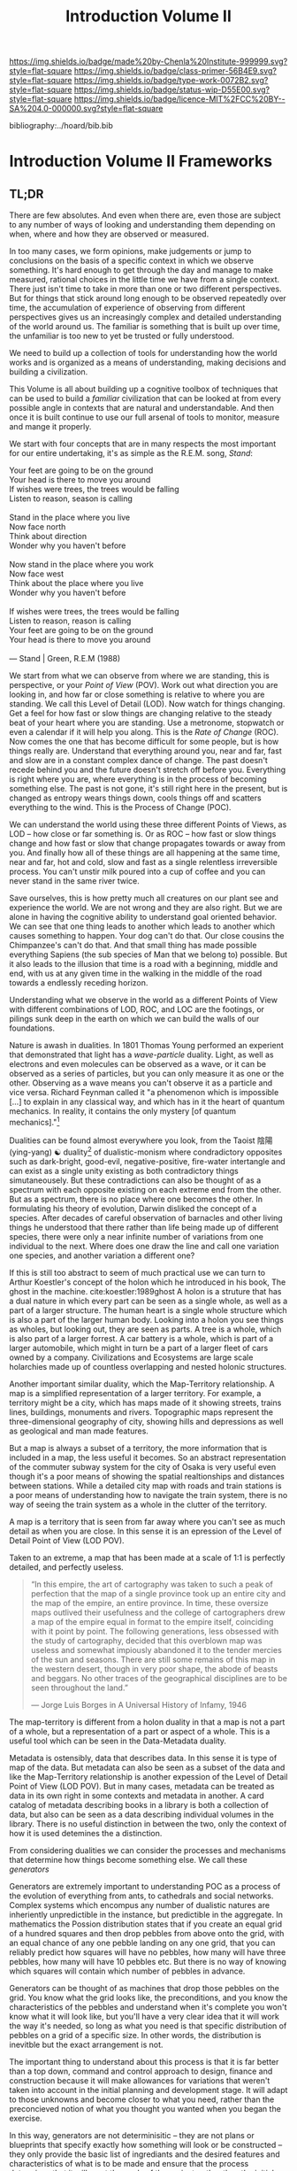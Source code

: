 #   -*- mode: org; fill-column: 60 -*-

#+TITLE: Introduction Volume II
#+STARTUP: showall
#+TOC: headlines 4
#+PROPERTY: filename

[[https://img.shields.io/badge/made%20by-Chenla%20Institute-999999.svg?style=flat-square]] 
[[https://img.shields.io/badge/class-primer-56B4E9.svg?style=flat-square]]
[[https://img.shields.io/badge/type-work-0072B2.svg?style=flat-square]]
[[https://img.shields.io/badge/status-wip-D55E00.svg?style=flat-square]]
[[https://img.shields.io/badge/licence-MIT%2FCC%20BY--SA%204.0-000000.svg?style=flat-square]]

bibliography:../hoard/bib.bib

* Introduction Volume II Frameworks
:PROPERTIES:
:CUSTOM_ID:
:Name:     /home/deerpig/proj/chenla/warp/ww-intro-vol-2.org
:Created:  2018-04-11T18:17@Prek Leap (11.642600N-104.919210W)
:ID:       c09d0ee2-7ca0-41ac-a338-8d2a8bc4254b
:VER:      576717511.853335291
:GEO:      48P-491193-1287029-15
:BXID:     proj:APP5-4181
:Class:    primer
:Type:     work
:Status:   wip
:Licence:  MIT/CC BY-SA 4.0
:END:

** TL;DR

There are few absolutes.  And even when there are, even
those are subject to any number of ways of looking and
understanding them depending on when, where and how they are
observed or measured.

In too many cases, we form opinions, make judgements or jump
to conclusions on the basis of a specific context in which
we observe something.  It's hard enough to get through the
day and manage to make measured, rational choices in the
little time we have from a single context.  There just isn't
time to take in more than one or two different
perspectives.  But for things that stick around long enough
to be observed repeatedly over time, the accumulation of
experience of observing from different perspectives gives us
an increasingly complex and detailed understanding of the
world around us.  The familiar is something that is built up
over time, the unfamiliar is too new to yet be trusted or
fully understood.

We need to build up a collection of tools for understanding
how the world works and is organized as a means of
understanding, making decisions and building a civilization.

This Volume is all about building up a cognitive toolbox of
techniques that can be used to build a /familiar/
civilization that can be looked at from every possible angle
in contexts that are natural and understandable.  And then
once it is built continue to use our full arsenal of tools
to monitor, measure and mange it properly.

We start with four concepts that are in many respects the
most important for our entire undertaking, it's as simple as
the R.E.M. song, /Stand/:

#+begin_verse
Your feet are going to be on the ground
Your head is there to move you around
If wishes were trees, the trees would be falling
Listen to reason, season is calling

Stand in the place where you live
Now face north
Think about direction
Wonder why you haven't before

Now stand in the place where you work
Now face west
Think about the place where you live
Wonder why you haven't before

If wishes were trees, the trees would be falling
Listen to reason, reason is calling
Your feet are going to be on the ground
Your head is there to move you around

— Stand | Green, R.E.M (1988)
#+end_verse

We start from what we can observe from where we are
standing, this is perspective, or your /Point of View/
(POV).  Work out what direction you are looking in, and how
far or close something is relative to where you are
standing.  We call this Level of Detail (LOD).  Now watch
for things changing.  Get a feel for how fast or slow things
are changing relative to the steady beat of your heart where
you are standing.  Use a metronome, stopwatch or even a
calendar if it will help you along.  This is the /Rate of
Change/ (ROC).  Now comes the one that has become difficult
for some people, but is how things really are.  Understand
that everything around you, near and far, fast and slow are
in a constant complex dance of change.  The past doesn't
recede behind you and the future doesn't stretch off before
you.  Everything is right where you are, where everything is
in the process of becoming something else.  The past is not
gone, it's still right here in the present, but is changed
as entropy wears things down, cools things off and scatters
everything to the wind.  This is the Process of Change
(POC).

We can understand the world using these three different
Points of Views, as LOD -- how close or far something is.
Or as ROC -- how fast or slow things change and how fast or
slow that change propagates towards or away from you.  And
finally how all of these things are all happening at the
same time, near and far, hot and cold, slow and fast as a
single relentless irreversible process.  You can't unstir
milk poured into a cup of coffee and you can never stand in
the same river twice.

Save ourselves, this is how pretty much all creatures on our
plant see and experience the world.  We are not wrong and
they are also right.  But we are alone in having the
cognitive ability to understand goal oriented behavior.  We
can see that one thing leads to another which leads to
another which causes something to happen.  Your dog can't do
that.  Our close cousins the Chimpanzee's can't do that.
And that small thing has made possible everything Sapiens
(the sub species of Man that we belong to) possible.  But it
also leads to the illusion that time is a road with a
beginning, middle and end, with us at any given time in the
walking in the middle of the road towards a endlessly
receding horizon.

Understanding what we observe in the world as a different
Points of View with different combinations of LOD, ROC, and
LOC are the footings, or pilings sunk deep in the earth on
which we can build the walls of our foundations.

Nature is awash in dualities.  In 1801 Thomas Young
performed an experient that demonstrated that light has a
/wave-particle/ duality.  Light, as well as electrons and
even molecules can be observed as a wave, or it can be
observed as a series of particles, but you can only measure
it as one or the other.  Observing as a wave means you can't
observe it as a particle and vice versa.  Richard Feynman
called it "a phenomenon which is impossible […] to explain
in any classical way, and which has in it the heart of
quantum mechanics. In reality, it contains the only mystery
[of quantum mechanics]."[fn:1]

Dualities can be found almost everywhere you look, from the
Taoist 陰陽(ying-yang) ☯ duality[fn:2] of dualistic-monism
where condradictory opposites such as dark-bright,
good-evil, negative-positive, fire-water intertangle and can
exist as a single unity existing as both contradictory
things simutaneousely.  But these contradictions can also be
thought of as a spectrum with each opposite existing on each
extreme end from the other.  But as a spectrum, there is no
place where one becomes the other.  In formulating his
theory of evolution, Darwin disliked the concept of a
species.  After decades of careful observation of barnacles
and other living things he understood that there rather than
life being made up of different species, there were only a
near infinite number of variations from one individual to
the next.  Where does one draw the line and call one
variation one species, and another variation a different
one?

If this is still too abstract to seem of much practical use
we can turn to Arthur Koestler's concept of the holon which
he introduced in his book, The ghost in the machine.
cite:koestler:1989ghost  A holon is a struture that has a
dual nature in which every part can be seen as a single
whole, as well as a part of a larger structure.  The human
heart is a single whole structure which is also a part of
the larger human body.  Looking into a holon you see things
as wholes, but looking out, they are seen as parts.  A tree
is a whole, which is also part of a larger forrest.  A car
battery is a whole, which is part of a larger automobile,
which might in turn be a part of a larger fleet of cars
owned by a company.  Civilizations and Ecosystems are large
scale holarchies made up of countless overlapping and nested
holonic structures.

Another important similar duality, which the Map-Territory
relationship.  A map is a simplified representation of a
larger territory.  For example, a territory might be a city,
which has maps made of it showing streets, trains lines,
buildings, monuments and rivers.  Topographic maps represent
the three-dimensional geography of city, showing hills and
depressions as well as geological and man made features.

But a map is always a subset of a territory, the more
information that is included in a map, the less useful it
becomes.  So an abstract representation of the commuter
subway system for the city of Osaka is very useful even
though it's a poor means of showing the spatial
realtionships and distances between stations.  While a
detailed city map with roads and train stations is a poor
means of understanding how to navigate the train system,
there is no way of seeing the train system as a whole in the
clutter of the territory.

A map is a territory that is seen from far away where you
can't see as much detail as when you are close.  In this
sense it is an epression of the Level of Detail Point of
View (LOD POV).

Taken to an extreme, a map that has been made at a scale of
1:1 is perfectly detailed, and perfectly useless.

#+begin_quote
“In this empire, the art of cartography was taken to such a
peak of perfection that the map of a single province took up
an entire city and the map of the empire, an entire
province. In time, these oversize maps outlived their
usefulness and the college of cartographers drew a map of
the empire equal in format to the empire itself, coinciding
with it point by point. The following generations, less
obsessed with the study of cartography, decided that this
overblown map was useless and somewhat impiously abandoned
it to the tender mercies of the sun and seasons. There are
still some remains of this map in the western desert, though
in very poor shape, the abode of beasts and beggars. No
other traces of the geographical disciplines are to be seen
throughout the land.”

— Jorge Luis Borges in A Universal History of Infamy, 1946
#+end_quote

The map-territory is different from a holon duality in that
a map is not a part of a whole, but a representation of a
part or aspect of a whole.  This is a useful tool which can
be seen in the Data-Metadata duality.

Metadata is ostensibly, data that describes data.  In this
sense it is type of  map of the data.  But metadata can also
be seen as a subset of the data and like the Map-Territory
relationship is another expession of the Level of Detail
Point of View (LOD POV).  But in many cases, metadata can be
treated as data in its own right in some contexts and
metadata in another.  A card catalog of metadata describing
books in a library is both a collection of data, but also
can be seen as a data describing individual volumes in the
library.  There is no useful distinction in between the two,
only the context of how it is used detemines the a
distinction.

From considering dualities we can consider the processes and
mechanisms that determine how things become something else.
We call these /generators/

Generators are extremely important to understanding POC as a
process of the evolution of everything from ants, to
cathedrals and social networks.  Complex systems which
encompus any number of dualistic natures are inheriently
unpredictible in the instance, but predictible in the
aggregate.  In mathematics the Possion distribution states
that if you create an equal grid of a hundred squares and
then drop pebbles from above onto the grid, with an equal
chance of any one pebble landing on any one grid, that you
can reliably predict how squares will have no pebbles, how
many will have three pebbles, how many will have 10 pebbles
etc.  But there is no way of knowing which squares will
contain which number of pebbles in advance.

Generators can be thought of as machines that drop those
pebbles on the grid.  You know what the grid looks like, the
preconditions, and you know the characteristics of the
pebbles and understand when it's complete you won't know
what it will look like, but you'll have a very clear idea
that it will work the way it's needed, so long as what you
need is that specific distribution of pebbles on a grid of a
specific size.  In other words, the distribution is
inevitble but the exact arrangement is not.

The important thing to understand about this process is that
it is far better than a top down, command and control
approach to design, finance and construction because it will
make allowances for variations that weren't taken into
account in the initial planning and development stage.  It
will adapt to those unknowns and become closer to what you
need, rather than the preconcieved notion of what you
thought you wanted when you began the exercise.

In this way, generators are not determinisitic -- they are
not plans or blueprints that specify exactly how something
will look or be constructed -- they only provide the basic
list of ingrediants and the desired features and
characteristics of what is to be made and ensure that the
process determines that it will meet the goals of the
project, rather than the initial planning of the project
that was done without full knowledge of what would be needed
to complete it.  Top down planning and construction is blind
and largely ego driven.  Bottom up design and construction
is adaptive, collaborative and responsive to change and
needs.

Now we turn to the enormous topic of scaffolds which will
make up the bulk of this volume.  A scaffold is a structure
that is put into place to provide support for a structure
that is under construction until that new structure can
stand on it's own.  Some scaffolds, such as bamboo or metal
scaffolds which are errected on a construction site are
removed at the end of the project.  But most scaffolds for
information structures remain after construction is
complete, even though they can not be seen, or may never
even be referred to afterwards.  We will examine six broad
types of scaffolds that will be important to building
civilizations, hierarchical-entities, ontologies,
pace-layers, succession layers and stacks, goldilocks
thresholds or zones, and finally the division between hard,
wet and soft.



** Table of Contents
 - 07. [[./ww-points-of-view.org][Points of View]]
 - 08. [[./ww-dualities.org][Dualities]]
 - 09. [[./ww-generators.org][Generators]]
 - 10. [[./ww-scaffolds.org][Scaffolds]]
 - 11. [[./ww-specializations.org][Specializations]]
 - 12. [[./ww-patterns.org][Patterns]]
 - 13. [[./ww-standards.org][Standards]]
 - 14. [[./ww-legibility.org][Legibility]]


** References 

- Koestler, A., The ghost in the machine (1989), : Arkama
  Books. 
  cite:koestler:1989ghost

* Footnotes

[fn:2] https://www.fileformat.info/info/unicode/char/262f/index.htm

[fn:1]  Feynman, Richard P.; Robert B. Leighton; Matthew
Sands (1965). The Feynman Lectures on Physics,
Vol. 3. Addison-Wesley. pp. 1.1–1.8. ISBN 0201021188.
